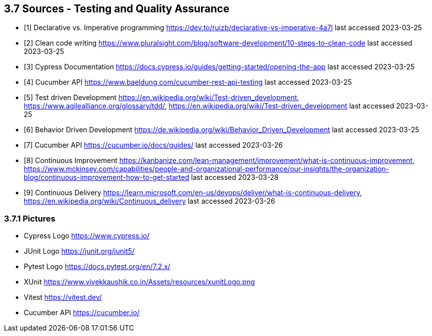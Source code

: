 == 3.7 Sources - Testing and Quality Assurance 

- [1] Declarative vs. Imperative programming https://dev.to/ruizb/declarative-vs-imperative-4a7l
last accessed 2023-03-25
- [2] Clean code writing https://www.pluralsight.com/blog/software-development/10-steps-to-clean-code
last accessed 2023-03-25
- [3] Cypress Documentation https://docs.cypress.io/guides/getting-started/opening-the-app
last accessed 2023-03-25
- [4] Cucumber API https://www.baeldung.com/cucumber-rest-api-testing
last accessed 2023-03-25
- [5] Test driven Development https://en.wikipedia.org/wiki/Test-driven_development, https://www.agilealliance.org/glossary/tdd/, https://en.wikipedia.org/wiki/Test-driven_development
last accessed 2023-03-25
- [6] Behavior Driven Development https://de.wikipedia.org/wiki/Behavior_Driven_Development
last accessed 2023-03-25
- [7] Cucumber API https://cucumber.io/docs/guides/
last accessed 2023-03-26
- [8] Continuous Improvement https://kanbanize.com/lean-management/improvement/what-is-continuous-improvement, https://www.mckinsey.com/capabilities/people-and-organizational-performance/our-insights/the-organization-blog/continuous-improvement-how-to-get-started last accessed 2023-03-28
- [9] Continuous Delivery https://learn.microsoft.com/en-us/devops/deliver/what-is-continuous-delivery, https://en.wikipedia.org/wiki/Continuous_delivery last accessed 2023-03-26

=== 3.7.1 Pictures
- Cypress Logo https://www.cypress.io/
- JUnit Logo https://junit.org/junit5/
- Pytest Logo https://docs.pytest.org/en/7.2.x/
- XUnit https://www.vivekkaushik.co.in/Assets/resources/xunitLogo.png
- Vitest https://vitest.dev/
- Cucumber API https://cucumber.io/